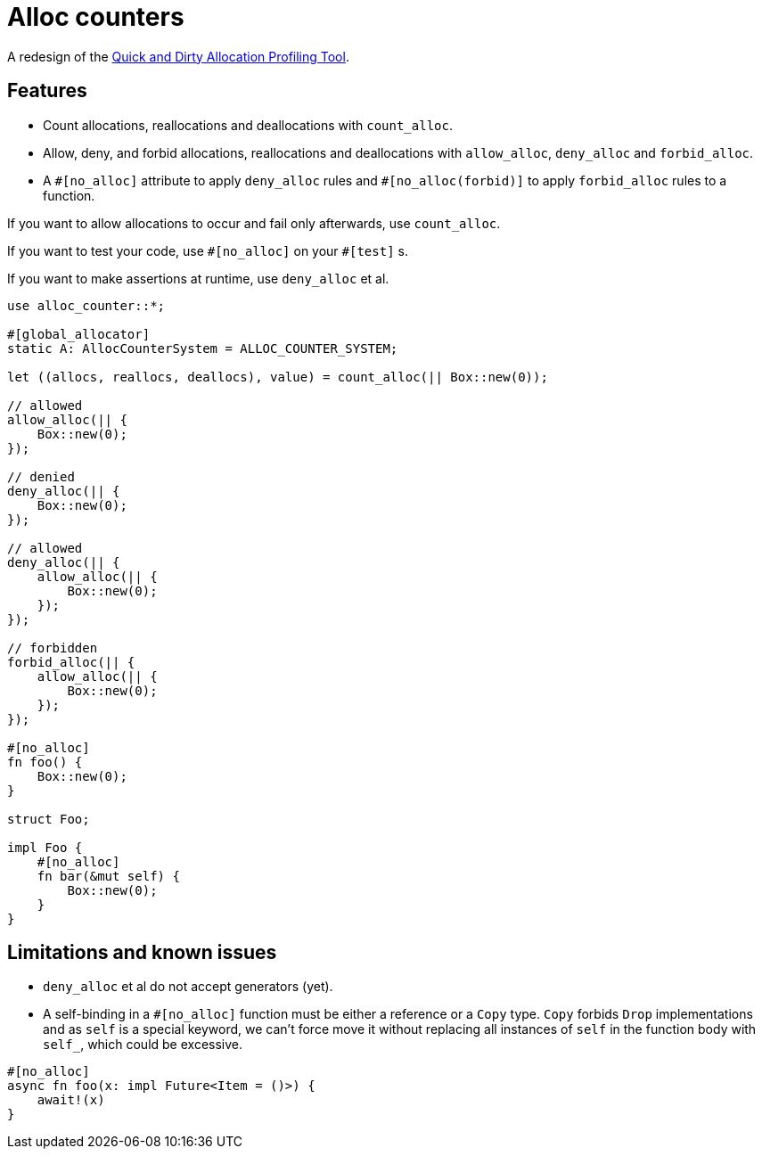 = Alloc counters

A redesign of the link:https://github.com/bspeice/qadapt[Quick and Dirty Allocation Profiling
Tool].

== Features

* Count allocations, reallocations and deallocations with `count_alloc`.

* Allow, deny, and forbid allocations, reallocations and deallocations with `allow_alloc`,
  `deny_alloc` and `forbid_alloc`.

* A `\#[no_alloc]` attribute to apply `deny_alloc` rules and `#[no_alloc(forbid)]` to apply
  `forbid_alloc` rules to a function.

If you want to allow allocations to occur and fail only afterwards, use `count_alloc`.

If you want to test your code, use `\#[no_alloc]` on your `#[test]` s.

If you want to make assertions at runtime, use `deny_alloc` et al.

[source, rust]
----
use alloc_counter::*;

#[global_allocator]
static A: AllocCounterSystem = ALLOC_COUNTER_SYSTEM;

let ((allocs, reallocs, deallocs), value) = count_alloc(|| Box::new(0));

// allowed
allow_alloc(|| {
    Box::new(0);
});

// denied
deny_alloc(|| {
    Box::new(0);
});

// allowed
deny_alloc(|| {
    allow_alloc(|| {
        Box::new(0);
    });
});

// forbidden
forbid_alloc(|| {
    allow_alloc(|| {
        Box::new(0);
    });
});

#[no_alloc]
fn foo() {
    Box::new(0);
}

struct Foo;

impl Foo {
    #[no_alloc]
    fn bar(&mut self) {
        Box::new(0);
    }
}
----

== Limitations and known issues

* `deny_alloc` et al do not accept generators (yet).

* A self-binding in a `#[no_alloc]` function must be either a reference or a `Copy` type. `Copy`
  forbids `Drop` implementations and as `self` is a special keyword, we can't force move it without
replacing all instances of `self` in the function body with `self_`, which could be excessive.

[source, rust]
----
#[no_alloc]
async fn foo(x: impl Future<Item = ()>) {
    await!(x)
}
----
